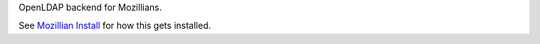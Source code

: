 OpenLDAP backend for Mozillians.

See `Mozillian Install`_ for how this gets installed.


.. _`Mozillian Install`: http://mozillians.readthedocs.org/en/latest/installation.html
